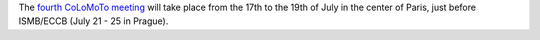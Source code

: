 .. title: Next CoLoMoTo meeting: IBENS Paris, July 17-19
.. date: 2017/03/24 08:12:26
.. tags: 
.. description: 

The `fourth CoLoMoTo meeting </meetings/2017>`_  will take place from the 17th to the 19th of July in the center of Paris, just before ISMB/ECCB (July 21 - 25 in Prague).

